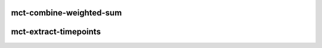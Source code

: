 .. _cli_index_mct-combine-weighted-sum:

mct-combine-weighted-sum
========================

.. argparse::
   :ref: mct.cli_scripts.mct_combine_weighted_sum.get_doc_arg_parser
   :prog: mct-combine-weighted-sum



.. _cli_index_mct-extract-timepoints:

mct-extract-timepoints
======================

.. argparse::
   :ref: mct.cli_scripts.mct_extract_timepoints.get_doc_arg_parser
   :prog: mct-extract-timepoints




